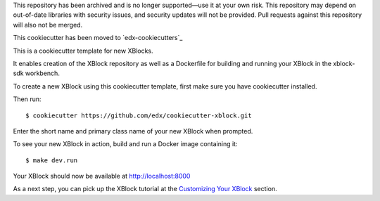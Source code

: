 This repository has been archived and is no longer supported—use it at your own risk. This repository may depend on out-of-date libraries with security issues, and security updates will not be provided. Pull requests against this repository will also not be merged.

This cookiecutter has been moved to `edx-cookiecutters`_

.. _edx-cookecutters: https://github.com/edx/edx-cookiecutters

This is a cookiecutter template for new XBlocks.

It enables creation of the XBlock repository as well as a Dockerfile for building and running your XBlock in the xblock-sdk workbench.

To create a new XBlock using this cookiecutter template, first make sure you have cookiecutter installed.

Then run::

        $ cookiecutter https://github.com/edx/cookiecutter-xblock.git

Enter the short name and primary class name of your new XBlock when prompted.

To see your new XBlock in action, build and run a Docker image containing it::

        $ make dev.run

Your XBlock should now be available at http://localhost:8000

As a next step, you can pick up the XBlock tutorial at the `Customizing Your XBlock`_ section.

.. _Customizing Your XBlock: http://edx.readthedocs.io/projects/xblock-tutorial/en/latest/customize/index.html
